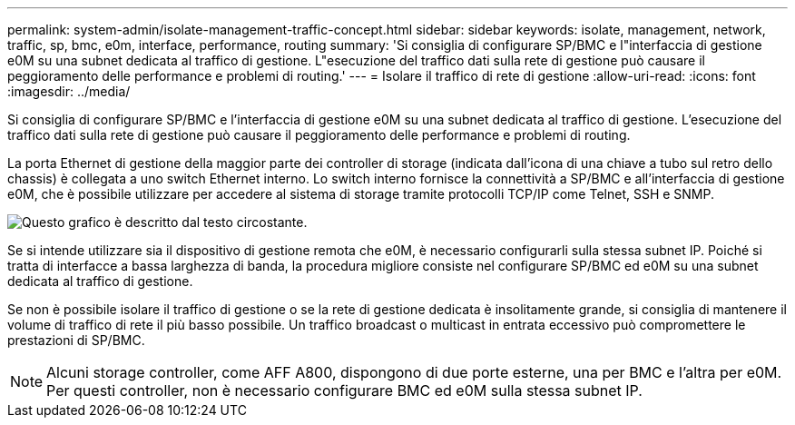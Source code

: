 ---
permalink: system-admin/isolate-management-traffic-concept.html 
sidebar: sidebar 
keywords: isolate, management, network, traffic, sp, bmc, e0m, interface, performance, routing 
summary: 'Si consiglia di configurare SP/BMC e l"interfaccia di gestione e0M su una subnet dedicata al traffico di gestione. L"esecuzione del traffico dati sulla rete di gestione può causare il peggioramento delle performance e problemi di routing.' 
---
= Isolare il traffico di rete di gestione
:allow-uri-read: 
:icons: font
:imagesdir: ../media/


[role="lead"]
Si consiglia di configurare SP/BMC e l'interfaccia di gestione e0M su una subnet dedicata al traffico di gestione. L'esecuzione del traffico dati sulla rete di gestione può causare il peggioramento delle performance e problemi di routing.

La porta Ethernet di gestione della maggior parte dei controller di storage (indicata dall'icona di una chiave a tubo sul retro dello chassis) è collegata a uno switch Ethernet interno. Lo switch interno fornisce la connettività a SP/BMC e all'interfaccia di gestione e0M, che è possibile utilizzare per accedere al sistema di storage tramite protocolli TCP/IP come Telnet, SSH e SNMP.

image::../media/prnt_en_drw_e0m.png[Questo grafico è descritto dal testo circostante.]

Se si intende utilizzare sia il dispositivo di gestione remota che e0M, è necessario configurarli sulla stessa subnet IP. Poiché si tratta di interfacce a bassa larghezza di banda, la procedura migliore consiste nel configurare SP/BMC ed e0M su una subnet dedicata al traffico di gestione.

Se non è possibile isolare il traffico di gestione o se la rete di gestione dedicata è insolitamente grande, si consiglia di mantenere il volume di traffico di rete il più basso possibile. Un traffico broadcast o multicast in entrata eccessivo può compromettere le prestazioni di SP/BMC.

[NOTE]
====
Alcuni storage controller, come AFF A800, dispongono di due porte esterne, una per BMC e l'altra per e0M. Per questi controller, non è necessario configurare BMC ed e0M sulla stessa subnet IP.

====